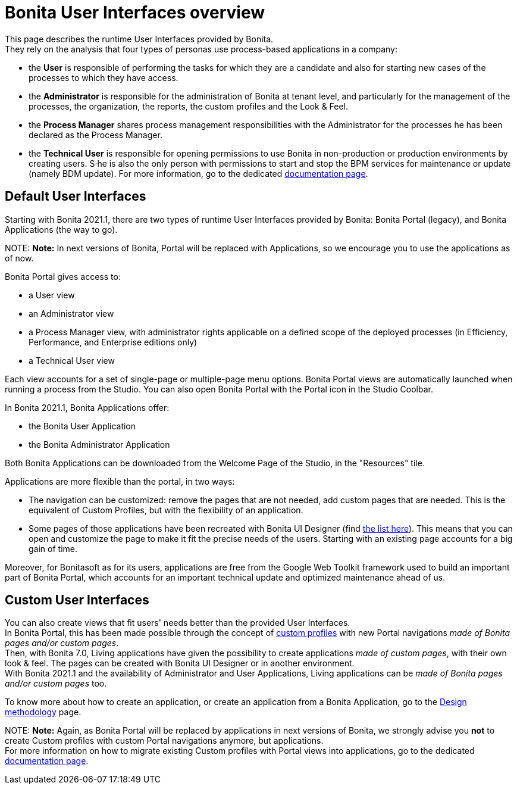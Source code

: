 = Bonita User Interfaces overview

This page describes the runtime User Interfaces provided by Bonita. +
They rely on the analysis that four types of personas use process-based applications in a company:

* the *User* is responsible of performing the tasks for which they are a candidate and also for starting new cases of the processes to which they have access.
* the *Administrator* is responsible for the administration of Bonita at tenant level, and particularly for the management of the processes, the organization, the reports, the custom profiles and the Look & Feel.
* the *Process Manager* shares process management responsibilities with the Administrator for the processes he has been declared as the Process Manager.
* the *Technical User* is responsible for opening permissions to use Bonita in non-production or production environments by creating users. S·he is also the only person with permissions to start and stop the BPM services for maintenance or update (namely BDM update). For more information, go to the dedicated xref:first-steps-after-setup.adoc[documentation page].

== Default User Interfaces

Starting with Bonita 2021.1, there are two types of runtime User Interfaces provided by Bonita: Bonita Portal (legacy), and Bonita Applications (the way to go).

NOTE:
 *Note:* In next versions of Bonita, Portal will be replaced with Applications, so we encourage you to use the applications as of now.
 

Bonita Portal gives access to:

* a User view
* an Administrator view
* a Process Manager view, with administrator rights applicable on a defined scope of the deployed processes (in Efficiency, Performance, and Enterprise editions only)
* a Technical User view

Each view accounts for a set of single-page or multiple-page menu options.
Bonita Portal views are automatically launched when running a process from the Studio. You can also open Bonita Portal with the Portal icon in the Studio Coolbar.

In Bonita 2021.1, Bonita Applications offer:

* the Bonita User Application
* the Bonita Administrator Application

Both Bonita Applications can be downloaded from the Welcome Page of the Studio, in the "Resources" tile.

Applications are more flexible than the portal, in two ways:

* The navigation can be customized: remove the pages that are not needed, add custom pages that are needed. This is the equivalent of Custom Profiles, but with the flexibility of an application.
* Some pages of those applications have been recreated with Bonita UI Designer (find xref:design-methodology.adoc[the list here]). This means that you can open and customize the page to make it fit the precise needs of the users. Starting with an existing page accounts for a big gain of time.

Moreover, for Bonitasoft as for its users, applications are free from the Google Web Toolkit framework used to build an important part of Bonita Portal, which accounts for an important technical update and optimized maintenance ahead of us.

== Custom User Interfaces

You can also create views that fit users' needs better than the provided User Interfaces. +
In Bonita Portal, this has been made possible through the concept of xref:custom-profiles.adoc[custom profiles] with new Portal navigations _made of Bonita pages and/or custom pages_. +
Then, with Bonita 7.0, Living applications have given the possibility to create applications _made of custom pages_, with their own look & feel. The pages can be created with Bonita UI Designer or in another environment. +
With Bonita 2021.1 and the availability of Administrator and User Applications, Living applications can be _made of Bonita pages and/or custom pages_ too.

To know more about how to create an application, or create an application from a Bonita Application, go to the xref:design-methodology.adoc[Design methodology] page.

NOTE:
*Note:* Again, as Bonita Portal will be replaced by applications in next versions of Bonita, we strongly advise you *not* to create Custom profiles with custom Portal navigations anymore, but applications. +
For more information on how to migrate existing Custom profiles with Portal views into applications, go to the dedicated xref:custom-profiles.adoc[documentation page].

